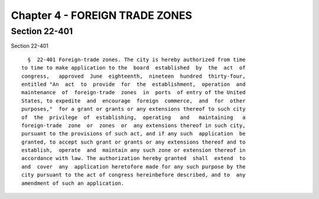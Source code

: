 Chapter 4 - FOREIGN TRADE ZONES
===============================

Section 22-401
--------------

Section 22-401 ::    
        
     
        §  22-401 Foreign-trade zones. The city is hereby authorized from time
      to time to make application to the  board  established  by  the  act  of
      congress,   approved  June  eighteenth,  nineteen  hundred  thirty-four,
      entitled "An  act  to  provide  for  the  establishment,  operation  and
      maintenance  of  foreign-trade  zones  in  ports  of entry of the United
      States, to expedite  and  encourage  foreign  commerce,  and  for  other
      purposes,"  for a grant or grants or any extensions thereof to such city
      of  the  privilege  of  establishing,  operating   and   maintaining   a
      foreign-trade  zone  or  zones  or  any extensions thereof in such city,
      pursuant to the provisions of such act, and if any such  application  be
      granted, to accept such grant or grants or any extensions thereof and to
      establish,  operate  and  maintain any such zone or extension thereof in
      accordance with law. The authorization hereby granted  shall  extend  to
      and  cover  any  application heretofore made for any such purpose by the
      city pursuant to the act of congress hereinbefore described, and to  any
      amendment of such an application.
    
    
    
    
    
    
    

